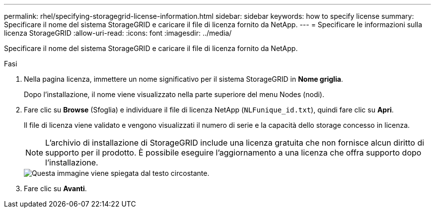 ---
permalink: rhel/specifying-storagegrid-license-information.html 
sidebar: sidebar 
keywords: how to specify license 
summary: Specificare il nome del sistema StorageGRID e caricare il file di licenza fornito da NetApp. 
---
= Specificare le informazioni sulla licenza StorageGRID
:allow-uri-read: 
:icons: font
:imagesdir: ../media/


[role="lead"]
Specificare il nome del sistema StorageGRID e caricare il file di licenza fornito da NetApp.

.Fasi
. Nella pagina licenza, immettere un nome significativo per il sistema StorageGRID in *Nome griglia*.
+
Dopo l'installazione, il nome viene visualizzato nella parte superiore del menu Nodes (nodi).

. Fare clic su *Browse* (Sfoglia) e individuare il file di licenza NetApp (`NLFunique_id.txt`), quindi fare clic su *Apri*.
+
Il file di licenza viene validato e vengono visualizzati il numero di serie e la capacità dello storage concesso in licenza.

+

NOTE: L'archivio di installazione di StorageGRID include una licenza gratuita che non fornisce alcun diritto di supporto per il prodotto. È possibile eseguire l'aggiornamento a una licenza che offra supporto dopo l'installazione.

+
image::../media/2_gmi_installer_license_page.gif[Questa immagine viene spiegata dal testo circostante.]

. Fare clic su *Avanti*.

